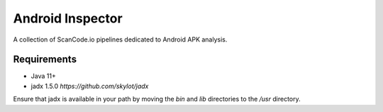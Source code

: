 Android Inspector
=================
A collection of ScanCode.io pipelines dedicated to Android APK analysis.

Requirements
------------

- Java 11+
- jadx 1.5.0 `https://github.com/skylot/jadx`

Ensure that jadx is available in your path by moving the `bin` and `lib`
directories to the `/usr` directory.
